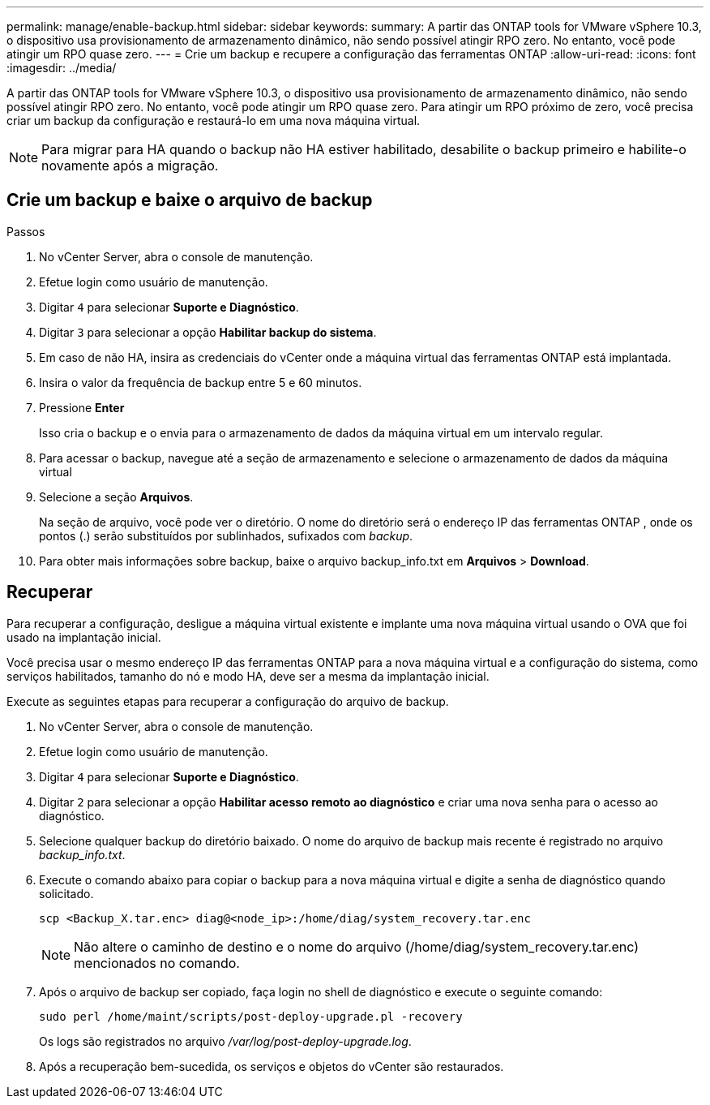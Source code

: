 ---
permalink: manage/enable-backup.html 
sidebar: sidebar 
keywords:  
summary: A partir das ONTAP tools for VMware vSphere 10.3, o dispositivo usa provisionamento de armazenamento dinâmico, não sendo possível atingir RPO zero.  No entanto, você pode atingir um RPO quase zero. 
---
= Crie um backup e recupere a configuração das ferramentas ONTAP
:allow-uri-read: 
:icons: font
:imagesdir: ../media/


[role="lead"]
A partir das ONTAP tools for VMware vSphere 10.3, o dispositivo usa provisionamento de armazenamento dinâmico, não sendo possível atingir RPO zero.  No entanto, você pode atingir um RPO quase zero.  Para atingir um RPO próximo de zero, você precisa criar um backup da configuração e restaurá-lo em uma nova máquina virtual.


NOTE: Para migrar para HA quando o backup não HA estiver habilitado, desabilite o backup primeiro e habilite-o novamente após a migração.



== Crie um backup e baixe o arquivo de backup

.Passos
. No vCenter Server, abra o console de manutenção.
. Efetue login como usuário de manutenção.
. Digitar `4` para selecionar *Suporte e Diagnóstico*.
. Digitar `3` para selecionar a opção *Habilitar backup do sistema*.
. Em caso de não HA, insira as credenciais do vCenter onde a máquina virtual das ferramentas ONTAP está implantada.
. Insira o valor da frequência de backup entre 5 e 60 minutos.
. Pressione *Enter*
+
Isso cria o backup e o envia para o armazenamento de dados da máquina virtual em um intervalo regular.

. Para acessar o backup, navegue até a seção de armazenamento e selecione o armazenamento de dados da máquina virtual
. Selecione a seção *Arquivos*.
+
Na seção de arquivo, você pode ver o diretório.  O nome do diretório será o endereço IP das ferramentas ONTAP , onde os pontos (.) serão substituídos por sublinhados, sufixados com _backup_.

. Para obter mais informações sobre backup, baixe o arquivo backup_info.txt em *Arquivos* > *Download*.




== Recuperar

Para recuperar a configuração, desligue a máquina virtual existente e implante uma nova máquina virtual usando o OVA que foi usado na implantação inicial.

Você precisa usar o mesmo endereço IP das ferramentas ONTAP para a nova máquina virtual e a configuração do sistema, como serviços habilitados, tamanho do nó e modo HA, deve ser a mesma da implantação inicial.

Execute as seguintes etapas para recuperar a configuração do arquivo de backup.

. No vCenter Server, abra o console de manutenção.
. Efetue login como usuário de manutenção.
. Digitar `4` para selecionar *Suporte e Diagnóstico*.
. Digitar `2` para selecionar a opção *Habilitar acesso remoto ao diagnóstico* e criar uma nova senha para o acesso ao diagnóstico.
. Selecione qualquer backup do diretório baixado.  O nome do arquivo de backup mais recente é registrado no arquivo _backup_info.txt_.
. Execute o comando abaixo para copiar o backup para a nova máquina virtual e digite a senha de diagnóstico quando solicitado.
+
[listing]
----
scp <Backup_X.tar.enc> diag@<node_ip>:/home/diag/system_recovery.tar.enc
----
+

NOTE: Não altere o caminho de destino e o nome do arquivo (/home/diag/system_recovery.tar.enc) mencionados no comando.

. Após o arquivo de backup ser copiado, faça login no shell de diagnóstico e execute o seguinte comando:
+
[listing]
----
sudo perl /home/maint/scripts/post-deploy-upgrade.pl -recovery
----
+
Os logs são registrados no arquivo _/var/log/post-deploy-upgrade.log_.

. Após a recuperação bem-sucedida, os serviços e objetos do vCenter são restaurados.

